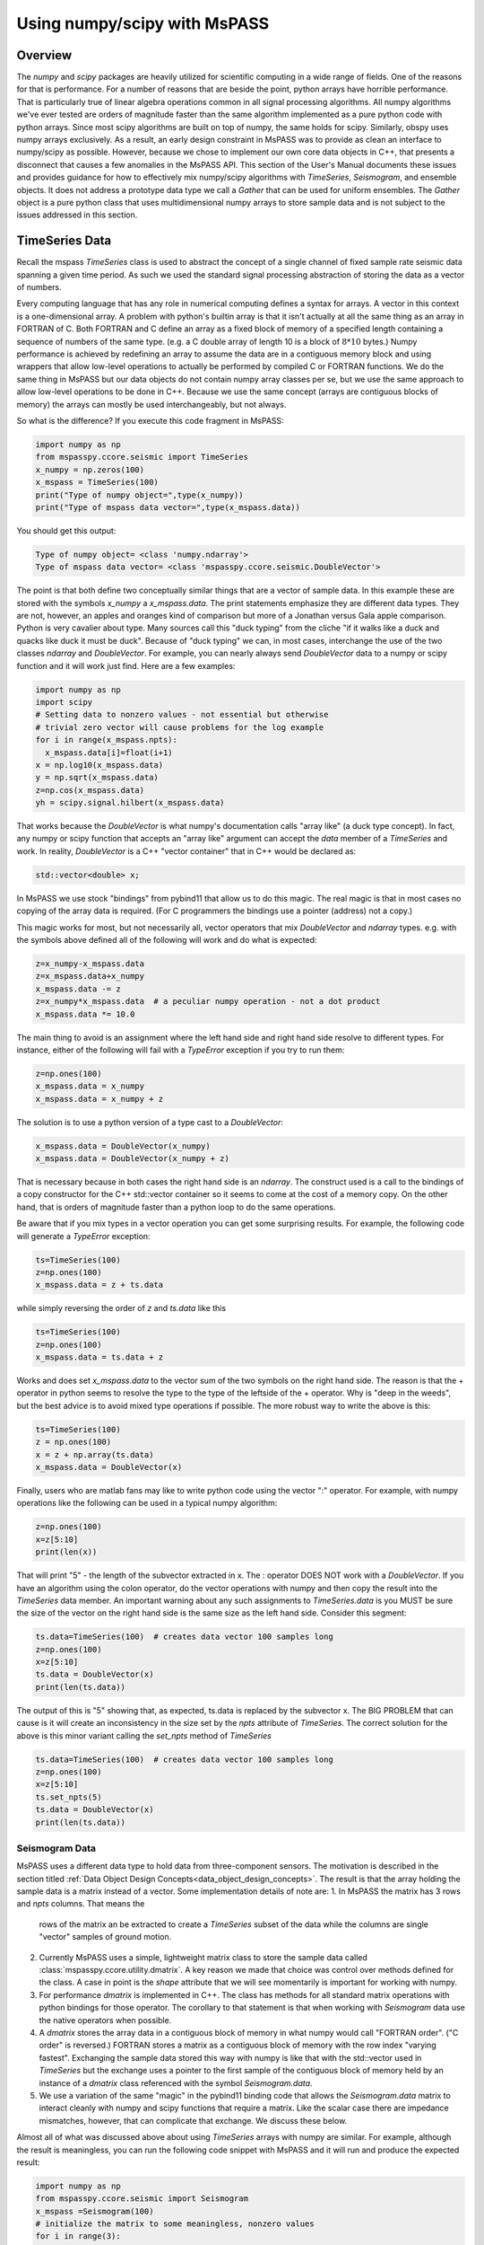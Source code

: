 .. _numpy_scipy_interface:

Using numpy/scipy with MsPASS
============================================
Overview
-------------
The `numpy` and `scipy` packages are heavily utilized for scientific computing
in a wide range of fields.   One of the reasons for that is performance.
For a number of reasons that are beside the point, python arrays
have horrible performance.  That is particularly true of linear algebra
operations common in all signal processing algorithms.
All numpy algorithms we've ever tested are orders of magnitude faster than the same
algorithm implemented as a pure python code with python arrays.  Since most
scipy algorithms are built on top of numpy, the same holds for scipy.
Similarly, obspy uses numpy arrays exclusively.   As a result, an early
design constraint in MsPASS was to provide as clean an interface to
numpy/scipy as possible.  However, because we chose to implement our own
core data objects in C++, that presents a disconnect that causes a few
anomalies in the MsPASS API.  This section of the User's Manual
documents these issues and provides guidance for how to effectively mix
numpy/scipy algorithms with `TimeSeries`, `Seismogram`, and ensemble objects.
It does not address a prototype data type we call a `Gather` that can be used
for uniform ensembles.  The `Gather` object is a pure python class that uses
multidimensional numpy arrays to store sample data and is not subject to
the issues addressed in this section.

TimeSeries Data
-----------------
Recall the mspass `TimeSeries` class is used to abstract the concept of
a single channel of fixed sample rate seismic data spanning a given time period.
As such we used the standard signal processing abstraction of storing
the data as a vector of numbers.

Every computing language that has any role in numerical computing defines
a syntax for arrays.  A vector in this context is a one-dimensional array.
A problem with python's builtin array is that it isn't actually at all the
same thing as an array in FORTRAN of C.   Both FORTRAN and C define
an array as a fixed block of memory of a specified length containing
a sequence of numbers of the same type.   (e.g. a C double array of length
10 is a block of :math:`8*10` bytes.)  Numpy performance is achieved by
redefining an array to assume the data are in a contiguous memory block and
using wrappers that allow low-level operations to actually be performed
by compiled C or FORTRAN functions.  We do the same thing in MsPASS
but our data objects do not contain numpy array classes per se, but
we use the same approach to allow low-level operations to be
done in C++.  Because we use the same concept (arrays are contiguous
blocks of memory) the arrays can mostly be used interchangeably, but
not always.

So what is the difference?   If you execute this code fragment in MsPASS:

.. code-block:: python

  import numpy as np
  from mspasspy.ccore.seismic import TimeSeries
  x_numpy = np.zeros(100)
  x_mspass = TimeSeries(100)
  print("Type of numpy object=",type(x_numpy))
  print("Type of mspass data vector=",type(x_mspass.data))

You should get this output:

.. code-block:: python

  Type of numpy object= <class 'numpy.ndarray'>
  Type of mspass data vector= <class 'mspasspy.ccore.seismic.DoubleVector'>

The point is that both define two conceptually similar things that are a
vector of sample data.  In this example
these are stored with the symbols `x_numpy` a `x_mspass.data`.
The print statements emphasize they are
different data types.  They are not, however, an apples and oranges
kind of comparison but more of a Jonathan versus Gala apple comparison.
Python is very cavalier about type.  Many sources call this "duck typing"
from the cliche "if it walks like a duck and quacks like duck it must be duck".
Because of "duck typing" we can, in most cases, interchange the use of the
two classes `ndarray` and `DoubleVector`.
For example, you can nearly always send `DoubleVector` data to a
numpy or scipy function and it will work just find.  Here are a few
examples:

.. code-block:: python

  import numpy as np
  import scipy
  # Setting data to nonzero values - not essential but otherwise
  # trivial zero vector will cause problems for the log example
  for i in range(x_mspass.npts):
    x_mspass.data[i]=float(i+1)
  x = np.log10(x_mspass.data)
  y = np.sqrt(x_mspass.data)
  z=np.cos(x_mspass.data)
  yh = scipy.signal.hilbert(x_mspass.data)

That works because the `DoubleVector` is what numpy's documentation
calls "array like" (a duck type concept).  In fact, any numpy or scipy
function that accepts an "array like" argument can accept the `data`
member of a `TimeSeries` and work.   In reality, `DoubleVector` is
a C++ "vector container" that in C++ would be declared as:

.. code-block:: C

  std::vector<double> x;

In MsPASS we use stock "bindings" from pybind11 that allow us to do
this magic.  The real magic is that in most cases no copying of the
array data is required.   (For C programmers the bindings use
a pointer (address) not a copy.)

This magic works for most, but not necessarily all, vector operators that
mix `DoubleVector` and `ndarray` types.  e.g. with the symbols above defined
all of the following will work and do what is expected:

.. code-block:: python

  z=x_numpy-x_mspass.data
  z=x_mspass.data+x_numpy
  x_mspass.data -= z
  z=x_numpy*x_mspass.data  # a peculiar numpy operation - not a dot product
  x_mspass.data *= 10.0

The main thing to avoid is an assignment where the left hand side
and right hand side resolve to different types.   For instance, either of
the following will fail with a `TypeError` exception if you try to run them:

.. code-block:: python

  z=np.ones(100)
  x_mspass.data = x_numpy
  x_mspass.data = x_numpy + z

The solution is to use a python version of a type cast to a `DoubleVector`:

.. code-block:: python

  x_mspass.data = DoubleVector(x_numpy)
  x_mspass.data = DoubleVector(x_numpy + z)

That is necessary because in both cases the right hand side is an
`ndarray`.  The construct used is a call to the bindings of a copy constructor
for the C++ std::vector container so it seems to come at the cost of a memory copy.
On the other hand, that is orders of magnitude faster than a python loop to do the
same operations.

Be aware that if you mix types in a vector operation you can get some surprising
results.   For example, the following code will generate a `TypeError`
exception:

.. code-block:: python

  ts=TimeSeries(100)
  z=np.ones(100)
  x_mspass.data = z + ts.data

while simply reversing the order of `z` and `ts.data` like this

.. code-block:: python

  ts=TimeSeries(100)
  z=np.ones(100)
  x_mspass.data = ts.data + z

Works and does set `x_mspass.data` to the vector sum of the two symbols
on the right hand side.  The reason is that the + operator in python
seems to resolve the type to the type of the leftside of the + operator.
Why is "deep in the weeds", but the best advice is to avoid mixed type
operations if possible.  The more robust way to write the above is this:

.. code-block:: python

  ts=TimeSeries(100)
  z = np.ones(100)
  x = z + np.array(ts.data)
  x_mspass.data = DoubleVector(x)

Finally, users who are matlab fans may like to write python code using
the vector ":" operator.  For example, with numpy operations like the
following can be used in a typical numpy algorithm:

.. code-block:: python

  z=np.ones(100)
  x=z[5:10]
  print(len(x))

That will print "5" - the length of the subvector extracted in x.
The : operator DOES NOT work with a `DoubleVector`.  If you have an
algorithm using the colon operator, do the vector operations with
numpy and then copy the result into the `TimeSeries` data member.
An important warning about any such assignments to `TimeSeries.data` is you
MUST be sure the size of the vector on the right hand side is the
same size as the left hand side.   Consider this segment:

.. code-block:: python

  ts.data=TimeSeries(100)  # creates data vector 100 samples long
  z=np.ones(100)
  x=z[5:10]
  ts.data = DoubleVector(x)
  print(len(ts.data))

The output of this is "5" showing that, as expected, ts.data is replaced
by the subvector x.  The BIG PROBLEM that can cause is it will create an
inconsistency in the size set by the `npts` attribute of `TimeSeries`.  The
correct solution for the above is this minor variant calling the `set_npts` method
of `TimeSeries`

.. code-block:: python

  ts.data=TimeSeries(100)  # creates data vector 100 samples long
  z=np.ones(100)
  x=z[5:10]
  ts.set_npts(5)
  ts.data = DoubleVector(x)
  print(len(ts.data))

Seismogram Data
~~~~~~~~~~~~~~~~~
MsPASS uses a different data type to hold data from three-component sensors.
The motivation is described in the section titled
:ref:`Data Object Design Concepts<data_object_design_concepts>`.
The result is that the array holding the sample data is a matrix
instead of a vector.  Some implementation details of note are:
1.  In MsPASS the matrix has 3 rows and `npts` columns.  That means the
    rows of the matrix an be extracted to create a `TimeSeries`
    subset of the data while the columns are single "vector" samples
    of ground motion.
2.  Currently MsPASS uses a simple, lightweight matrix class to store the sample
    data called :class:`mspasspy.ccore.utility.dmatrix`.  A key reason we
    made that choice was control over methods defined for the class.  A
    case in point is the `shape` attribute that we will see momentarily
    is important for working with numpy.
3.  For performance `dmatrix` is implemented in C++.   The class has methods
    for all standard matrix operations with python bindings for those operator.
    The corollary to that statement is that when working with `Seismogram` data
    use the native operators when possible.
4.  A `dmatrix` stores the array data in a contiguous block of memory
    in what numpy would call "FORTRAN order". ("C order" is reversed.)
    FORTRAN stores a matrix as a contiguous block of memory with the
    row index "varying fastest".  Exchanging the sample data stored
    this way with numpy is like that with the std::vector used in
    `TimeSeries` but the exchange uses a pointer to the first sample of the
    contiguous block of memory held by an instance of a `dmatrix`
    class referenced with the symbol `Seismogram.data`.
5.  We use a variation of the same "magic" in the pybind11 binding code
    that allows the `Seismogram.data` matrix to interact cleanly with
    numpy and scipy functions that require a matrix.  Like the scalar
    case there are impedance mismatches, however, that can complicate
    that exchange. We discuss these below.

Almost all of what was discussed above about using `TimeSeries`
arrays with numpy are similar.  For example, although the result is
meaningless, you can run the following code snippet with
MsPASS and it will run and produce the expected result:

.. code-block:: python

  import numpy as np
  from mspasspy.ccore.seismic import Seismogram
  x_mspass =Seismogram(100)
  # initialize the matrix to some meaningless, nonzero values
  for i in range(3):
    for j in range(x_mspass.npts):
       x_mspass.data[i,j]=i+j+1
  # these apply the math operation for each number in the data matrix
  z=np.cos(x_mspass.data)
  z=np.exp(x_mspass.data)
  z=np.sqrt(x_mspass.data)
  # matrix operation that multiplies all samples by 2.0
  x_mspass.data *= 2.0
  # matrix operator adding content of numpy matrix z to data matrix
  y=x_mspass.data + z
  # matrix operation adding y and x_mspass.data matrices
  x_mspass.data += y
  # Same thing done with a binary + operator
  # use a copy to show more likely use
  z=Seismogram(x_mspass.data)
  x_mspass_data = z + y

As with `TimeSeries` at mismatch will occur if the operation
yields a type mismatch.  For example, the following minor variant of
above will run:

.. code-block:: python

  z=Seismogram(x_mspass)
  y=np.ones([3,100])
  x_mspass.data = z.data + y

In contrast, the following that might seem completely equivalent
will raise a `TypeError` exception:

.. code-block:: python

  z=Seismogram(x_mspass)
  y=np.ones([3,100])
  x_mspass.data = y + z.data

The reason is that for the right hand side resolves to a
numpy "ndarray" and the left hand side is a `dmatrix`.
Exactly like above, this simpler assignment will fail exactly the same way:

.. code-block:: python

  x_mspass.data = y

The solution is similar to that we used above for `TimeSeries`:

.. code-block:: python

  x_mspass.data = dmatrix(y)

That is, `DoubleVector` is changed to `dmatrix`.

Finally, the warnings above about the ":" operator with `TimeSeries` apply equally
to `Seismogram`.   If you write a python code with the color operator do
all those operations with numpy arrays and use the `dmatrix` copy constructor
to load the result into the object's `data` array.   The warning about
making sure the `npts` member attribute is consistent with the result
applies as well.   The only thing to remember with a `Seismogram` is that
`npts` is the number of columns of the data matrix, not the total number of
samples. 
